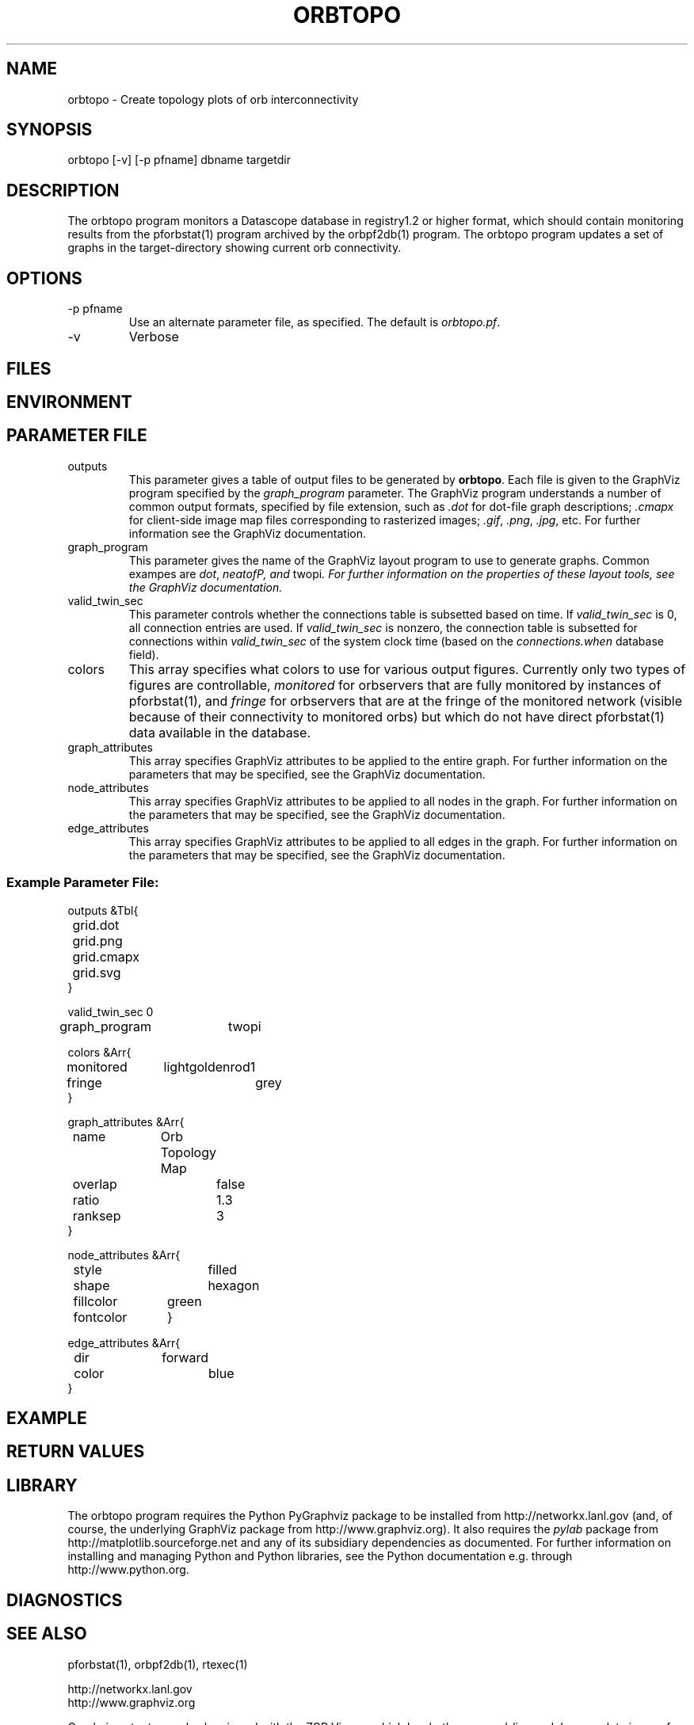 .TH ORBTOPO 1 "$Date$"
.SH NAME
orbtopo \- Create topology plots of orb interconnectivity
.SH SYNOPSIS
.nf
orbtopo [-v] [-p pfname]  dbname targetdir
.fi
.SH DESCRIPTION
The orbtopo program monitors a Datascope database in registry1.2 or higher format, 
which should contain monitoring results from the pforbstat(1) program archived by 
the orbpf2db(1) program. The orbtopo program updates a set of graphs in the target-directory
showing current orb connectivity. 

.SH OPTIONS
.IP "-p pfname"
Use an alternate parameter file, as specified. The default is \fIorbtopo.pf\fP.

.IP -v
Verbose

.SH FILES
.SH ENVIRONMENT
.SH PARAMETER FILE
.IP outputs
This parameter gives a table of output files to be generated by \fBorbtopo\fP. Each file 
is given to the GraphViz program specified by the \fIgraph_program\fP parameter. The 
GraphViz program understands a number of common output formats, specified by file extension, 
such as \fI.dot\fP for dot-file graph descriptions; \fI.cmapx\fP for client-side image 
map files corresponding to rasterized images; \fI.gif\fP, \fI.png\fP, \fI.jpg\fP, etc. For
further information see the GraphViz documentation.

.IP graph_program
This parameter gives the name of the GraphViz layout program to use to generate graphs. 
Common exampes are \fIdot\fP, \fIneatofP, and \fPtwopi\fI. For further information on the 
properties of these layout tools, see the GraphViz documentation. 
.IP valid_twin_sec
This parameter controls whether the connections table is subsetted based on time. If 
\fIvalid_twin_sec\fP is 0, all connection entries are used. If \fIvalid_twin_sec\fP is 
nonzero, the connection table is subsetted for connections within \fIvalid_twin_sec\fP
of the system clock time (based on the \fIconnections.when\fP database field). 
.IP colors
This array specifies what colors to use for various output figures. Currently only
two types of figures are controllable, \fImonitored\fP for orbservers that are 
fully monitored by instances of pforbstat(1), and \fIfringe\fP for orbservers that are 
at the fringe of the monitored network (visible because of their connectivity to monitored
orbs) but which do not have direct pforbstat(1) data available in the database. 
.IP graph_attributes
This array specifies GraphViz attributes to be applied to the entire graph. For 
further information  on the parameters that may be specified, see the GraphViz 
documentation. 
.IP node_attributes
This array specifies GraphViz attributes to be applied to all nodes in the graph. For 
further information  on the parameters that may be specified, see the GraphViz 
documentation. 
.IP edge_attributes
This array specifies GraphViz attributes to be applied to all edges in the graph. For 
further information  on the parameters that may be specified, see the GraphViz 
documentation. 

.SS Example Parameter File:

.nf


outputs &Tbl{
	grid.dot
	grid.png
	grid.cmapx
	grid.svg
}

valid_twin_sec 0

graph_program 	twopi

colors &Arr{
	monitored	lightgoldenrod1
	fringe		grey
}

graph_attributes &Arr{
	name		Orb Topology Map
	overlap		false
	ratio		1.3
	ranksep		3
}

node_attributes &Arr{
	style		filled
	shape		hexagon
	fillcolor	green
	fontcolor	\#000000
}

edge_attributes &Arr{
	dir		forward
	color		blue
}
.fi
.SH EXAMPLE
.in 2c
.ft CW
.nf
.fi
.ft R
.in
.SH RETURN VALUES
.SH LIBRARY
The orbtopo program requires the Python PyGraphviz package to be installed from 
http://networkx.lanl.gov (and, of course, the underlying GraphViz package from 
http://www.graphviz.org). It also requires the \fIpylab\fP package from 
http://matplotlib.sourceforge.net and any of its subsidiary dependencies as documented.
For further information on installing and managing Python and Python libraries, 
see the Python documentation e.g. through http://www.python.org. 

.SH DIAGNOSTICS
.SH "SEE ALSO"
.nf
pforbstat(1), orbpf2db(1), rtexec(1)

http://networkx.lanl.gov
http://www.graphviz.org

.fi

Graphviz output may also be viewed with the ZGR Viewer, which has both command-line
and Java-applet viewers for dot files and scalable 
vector graphics: http://zvtm.sourceforge.net/zgrviewer.html

A Macintosh GUI-based version of the graphviz software, useful for viewing output
graph files, is available at http://www.graphviz.org/Download_macos.php

.SH "BUGS AND CAVEATS"

orbtopo will process database tables with non-routable IP addresses in them. 
However, there is an assumption that no non-routable address appears more 
than once across the entire set of orbservers being monitored. 

.SH AUTHOR
.nf
Kent Lindquist
Lindquist Consulting, Inc. 

following previous prototype work by Todd Hansen (UCSD/ROADNet, now amazon.com) and Kent Lindquist
.fi
.\" $Id$
